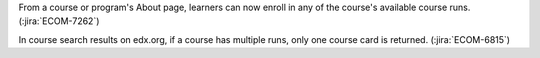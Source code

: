 From a course or program's About page, learners can now enroll in any of the
course's available course runs. (:jira:`ECOM-7262`)

In course search results on edx.org, if a course has multiple runs, only one
course card is returned.  (:jira:`ECOM-6815`)
